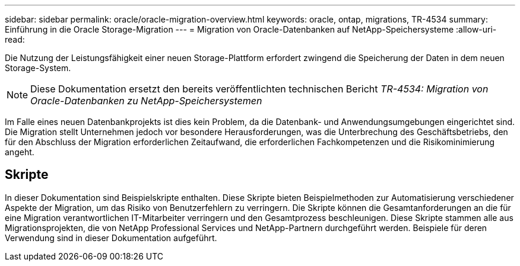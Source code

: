 ---
sidebar: sidebar 
permalink: oracle/oracle-migration-overview.html 
keywords: oracle, ontap, migrations, TR-4534 
summary: Einführung in die Oracle Storage-Migration 
---
= Migration von Oracle-Datenbanken auf NetApp-Speichersysteme
:allow-uri-read: 


[role="lead"]
Die Nutzung der Leistungsfähigkeit einer neuen Storage-Plattform erfordert zwingend die Speicherung der Daten in dem neuen Storage-System.


NOTE: Diese Dokumentation ersetzt den bereits veröffentlichten technischen Bericht _TR-4534: Migration von Oracle-Datenbanken zu NetApp-Speichersystemen_

Im Falle eines neuen Datenbankprojekts ist dies kein Problem, da die Datenbank- und Anwendungsumgebungen eingerichtet sind. Die Migration stellt Unternehmen jedoch vor besondere Herausforderungen, was die Unterbrechung des Geschäftsbetriebs, den für den Abschluss der Migration erforderlichen Zeitaufwand, die erforderlichen Fachkompetenzen und die Risikominimierung angeht.



== Skripte

In dieser Dokumentation sind Beispielskripte enthalten. Diese Skripte bieten Beispielmethoden zur Automatisierung verschiedener Aspekte der Migration, um das Risiko von Benutzerfehlern zu verringern. Die Skripte können die Gesamtanforderungen an die für eine Migration verantwortlichen IT-Mitarbeiter verringern und den Gesamtprozess beschleunigen. Diese Skripte stammen alle aus Migrationsprojekten, die von NetApp Professional Services und NetApp-Partnern durchgeführt werden. Beispiele für deren Verwendung sind in dieser Dokumentation aufgeführt.

